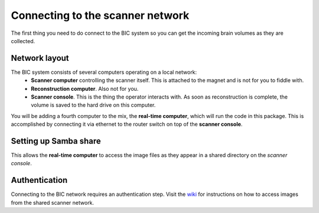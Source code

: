 .. _network:

Connecting to the scanner network
=================================

The first thing you need to do connect to the BIC system so you can get the incoming brain volumes as they are collected.

Network layout
--------------
The BIC system consists of several computers operating on a local network:
 * **Scanner computer** controlling the scanner itself. This is attached to the magnet and is not for you to fiddle with.
 * **Reconstruction computer**. Also not for you.
 * **Scanner console**. This is the thing the operator interacts with. As soon as reconstruction is complete, the volume is saved to the hard drive on this computer.

You will be adding a fourth computer to the mix, the **real-time computer**, which will run the code in this package. This is accomplished by connecting it via ethernet to the router switch on top of the **scanner console**.

Setting up Samba share
----------------------
This allows the **real-time computer** to access the image files as they appear in a shared directory on the *scanner console*.

Authentication
--------------
Connecting to the BIC network requires an authentication step. Visit the `wiki <http://www/wiki/Real-time_fMRI>`_ for instructions on how to access images from the shared scanner network.
